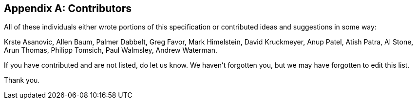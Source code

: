 // SPDX-License-Indentifer: CC-BY-4.0
//
// contributors.adoc: acknowledge document contributors
//
// Provide a simple acknowledgement to all who have contributed to the
// specifiction.
//
[appendix]

## Contributors

All of these individuals either wrote portions of this specification or
contributed ideas and suggestions in some way:

Krste Asanovic,
Allen Baum,
Palmer Dabbelt,
Greg Favor,
Mark Himelstein,
David Kruckmeyer,
Anup Patel,
Atish Patra,
Al Stone,
Arun Thomas,
Philipp Tomsich,
Paul Walmsley,
Andrew Waterman.

If you have contributed and are not listed, do let us know.  We haven't
forgotten you, but we may have forgotten to edit this list.

Thank you.

